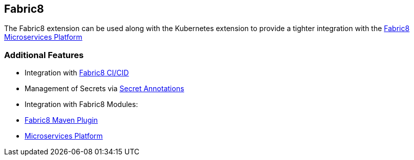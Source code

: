 == Fabric8

The Fabric8 extension can be used along with the Kubernetes extension to provide a tighter integration with the link:https://fabric8.io/guide/fabric8DevOps.html[Fabric8 Microservices Platform]

=== Additional Features
- Integration with link:https://fabric8.io/guide/cdelivery.html[Fabric8 CI/CID]
- Management of Secrets via link:https://fabric8.io/guide/secretAnnotations.html[Secret Annotations]
- Integration with Fabric8 Modules:
    - link:https://fabric8.io/guide/mavenPlugin.html[Fabric8 Maven Plugin]
    - link:https://fabric8.io/guide/fabric8DevOps.html[Microservices Platform]
